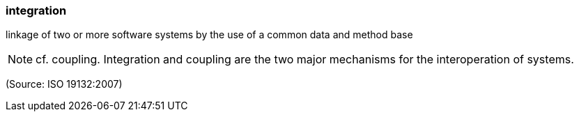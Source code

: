 === integration

linkage of two or more software systems by the use of a common data and method base

NOTE: cf. coupling. Integration and coupling are the two major mechanisms for the interoperation of systems.

(Source: ISO 19132:2007)


